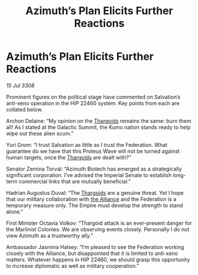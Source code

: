 :PROPERTIES:
:ID:       55458d28-d34f-4c42-8c48-2dcebc51c5e0
:END:
#+title: Azimuth’s Plan Elicits Further Reactions
#+filetags: :Federation:Empire:galnet:

* Azimuth’s Plan Elicits Further Reactions

/15 Jul 3308/

Prominent figures on the political stage have commented on Salvation’s anti-xeno operation in the HIP 22460 system. Key points from each are collated below. 

Archon Delaine: “My opinion on the [[id:09343513-2893-458e-a689-5865fdc32e0a][Thargoids]] remains the same: burn them all! As I stated at the Galactic Summit, the Kumo nation stands ready to help wipe out these alien scum.”  

Yuri Grom: “I trust Salvation as little as I trust the Federation. What guarantee do we have that this Proteus Wave will not be turned against human targets, once the [[id:09343513-2893-458e-a689-5865fdc32e0a][Thargoids]] are dealt with?” 

Senator Zemina Torval: “Azimuth Biotech has emerged as a strategically significant corporation. I’ve advised the Imperial Senate to establish long-term commercial links that are mutually beneficial.” 

Hadrian Augustus Duval: “The [[id:09343513-2893-458e-a689-5865fdc32e0a][Thargoids]] are a genuine threat. Yet I hope that our military collaboration with [[id:1d726aa0-3e07-43b4-9b72-074046d25c3c][the Alliance]] and the Federation is a temporary measure only. The Empire must develop the strength to stand alone.” 

First Minister Octavia Volkov: “Thargoid attack is an ever-present danger for the Marlinist Colonies. We are observing events closely. Personally I do not view Azimuth as a trustworthy ally.” 

Ambassador Jasmina Halsey: “I’m pleased to see the Federation working closely with the Alliance, but disappointed that it is limited to anti-xeno matters. Whatever happens in HIP 22460, we should grasp this opportunity to increase diplomatic as well as military cooperation.”
